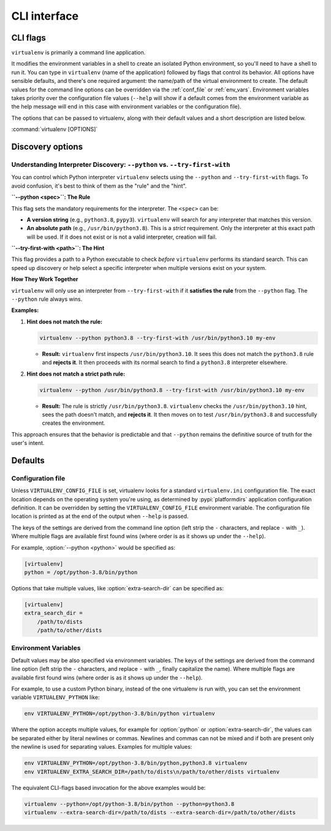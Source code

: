 CLI interface
=============

.. _cli_flags:

CLI flags
~~~~~~~~~

``virtualenv`` is primarily a command line application.

It modifies the environment variables in a shell to create an isolated Python environment, so you'll need to have a
shell to run it. You can type in ``virtualenv`` (name of the application) followed by flags that control its
behavior. All options have sensible defaults, and there's one required argument: the name/path of the virtual
environment to create. The default values for the command line options can be overridden via the
:ref:`conf_file` or :ref:`env_vars`. Environment variables takes priority over the configuration file values
(``--help`` will show if a default comes from the environment variable as the help message will end in this case
with environment variables or the configuration file).

The options that can be passed to virtualenv, along with their default values and a short description are listed below.

:command:`virtualenv [OPTIONS]`

.. table_cli::
   :module: virtualenv.run
   :func: build_parser_only

Discovery options
~~~~~~~~~~~~~~~~~

Understanding Interpreter Discovery: ``--python`` vs. ``--try-first-with``
^^^^^^^^^^^^^^^^^^^^^^^^^^^^^^^^^^^^^^^^^^^^^^^^^^^^^^^^^^^^^^^^^^^^^^^^^^^^^^

You can control which Python interpreter ``virtualenv`` selects using the ``--python`` and ``--try-first-with`` flags.
To avoid confusion, it's best to think of them as the "rule" and the "hint".

**``--python <spec>``: The Rule**

This flag sets the mandatory requirements for the interpreter. The ``<spec>`` can be:

- **A version string** (e.g., ``python3.8``, ``pypy3``). ``virtualenv`` will search for any interpreter that matches this version.
- **An absolute path** (e.g., ``/usr/bin/python3.8``). This is a *strict* requirement. Only the interpreter at this exact path will be used. If it does not exist or is not a valid interpreter, creation will fail.

**``--try-first-with <path>``: The Hint**

This flag provides a path to a Python executable to check *before* ``virtualenv`` performs its standard search. This can speed up discovery or help select a specific interpreter when multiple versions exist on your system.

**How They Work Together**

``virtualenv`` will only use an interpreter from ``--try-first-with`` if it **satisfies the rule** from the ``--python`` flag. The ``--python`` rule always wins.

**Examples:**

1. **Hint does not match the rule:**

   .. code-block:: bash

      virtualenv --python python3.8 --try-first-with /usr/bin/python3.10 my-env

   - **Result:** ``virtualenv`` first inspects ``/usr/bin/python3.10``. It sees this does not match the ``python3.8`` rule and **rejects it**. It then proceeds with its normal search to find a ``python3.8`` interpreter elsewhere.

2. **Hint does not match a strict path rule:**

   .. code-block:: bash

      virtualenv --python /usr/bin/python3.8 --try-first-with /usr/bin/python3.10 my-env

   - **Result:** The rule is strictly ``/usr/bin/python3.8``. ``virtualenv`` checks the ``/usr/bin/python3.10`` hint, sees the path doesn't match, and **rejects it**. It then moves on to test ``/usr/bin/python3.8`` and successfully creates the environment.

This approach ensures that the behavior is predictable and that ``--python`` remains the definitive source of truth for the user's intent.


Defaults
~~~~~~~~

.. _conf_file:

Configuration file
^^^^^^^^^^^^^^^^^^

Unless ``VIRTUALENV_CONFIG_FILE`` is set, virtualenv looks for a standard ``virtualenv.ini`` configuration file.
The exact location depends on the operating system you're using, as determined by :pypi:`platformdirs` application
configuration definition. It can be overridden by setting the ``VIRTUALENV_CONFIG_FILE`` environment variable.
The configuration file location is printed as at the end of the output when ``--help`` is passed.

The keys of the settings are derived from the command line option (left strip the ``-`` characters, and replace ``-``
with ``_``). Where multiple flags are available first found wins (where order is as it shows up under the ``--help``).

For example, :option:`--python <python>` would be specified as:

.. code-block:: ini

  [virtualenv]
  python = /opt/python-3.8/bin/python

Options that take multiple values, like :option:`extra-search-dir` can be specified as:

.. code-block:: ini

  [virtualenv]
  extra_search_dir =
      /path/to/dists
      /path/to/other/dists

.. _env_vars:

Environment Variables
^^^^^^^^^^^^^^^^^^^^^

Default values may be also specified via environment variables. The keys of the settings are derived from the
command line option (left strip the ``-`` characters, and replace ``-`` with ``_``, finally capitalize the name). Where
multiple flags are available first found wins (where order is as it shows up under the ``--help``).

For example, to use a custom Python binary, instead of the one virtualenv is run with, you can set the environment
variable ``VIRTUALENV_PYTHON`` like:

.. code-block:: console

   env VIRTUALENV_PYTHON=/opt/python-3.8/bin/python virtualenv

Where the option accepts multiple values, for example for :option:`python` or
:option:`extra-search-dir`, the values can be separated either by literal
newlines or commas. Newlines and commas can not be mixed and if both are
present only the newline is used for separating values. Examples for multiple
values:


.. code-block:: console

   env VIRTUALENV_PYTHON=/opt/python-3.8/bin/python,python3.8 virtualenv
   env VIRTUALENV_EXTRA_SEARCH_DIR=/path/to/dists\n/path/to/other/dists virtualenv

The equivalent CLI-flags based invocation for the above examples would be:

.. code-block:: console

   virtualenv --python=/opt/python-3.8/bin/python --python=python3.8
   virtualenv --extra-search-dir=/path/to/dists --extra-search-dir=/path/to/other/dists
